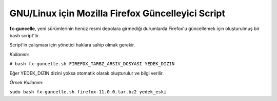 GNU/Linux için Mozilla Firefox Güncelleyici Script
==================================================

**fx-guncelle**, yeni sürümlerinin henüz resmi depolara girmediği durumlarda
Firefox'u güncellemek için oluşturulmuş bir bash script'tir.

Script'in çalışması için yönetici haklara sahip olmak gerekir.

*Kullanım:*

``# bash fx-guncelle.sh FIREFOX_TARBZ_ARSIV_DOSYASI YEDEK_DIZIN``

Eğer YEDEK_DIZIN dizini yoksa otomatik olarak oluşturulur ve bilgi verilir.

*Örnek Kullanım:*

``sudo bash fx-guncelle.sh firefox-11.0.0.tar.bz2 yedek_eski``
